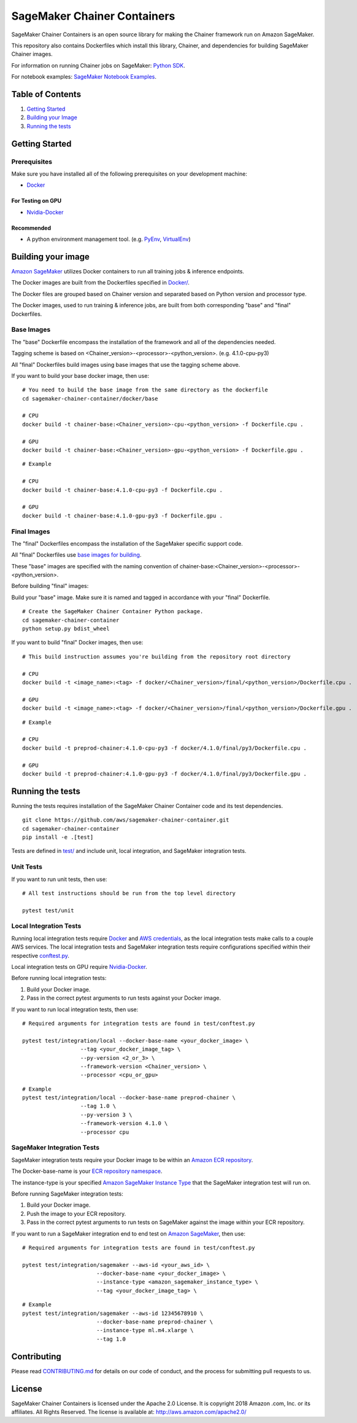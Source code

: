 ==========================
SageMaker Chainer Containers
==========================

SageMaker Chainer Containers is an open source library for making the
Chainer framework run on Amazon SageMaker.

This repository also contains Dockerfiles which install this library, Chainer, and dependencies
for building SageMaker Chainer images.

For information on running Chainer jobs on SageMaker: `Python
SDK <https://github.com/aws/sagemaker-python-sdk#chainer-sagemaker-estimators>`__.

For notebook examples: `SageMaker Notebook
Examples <https://github.com/awslabs/amazon-sagemaker-examples>`__.

Table of Contents
-----------------

#. `Getting Started <#getting-started>`__
#. `Building your Image <#building-your-image>`__
#. `Running the tests <#running-the-tests>`__

Getting Started
---------------

Prerequisites
~~~~~~~~~~~~~

Make sure you have installed all of the following prerequisites on your
development machine:

- `Docker <https://www.docker.com/>`__

For Testing on GPU
^^^^^^^^^^^^^^^^^^

-  `Nvidia-Docker <https://github.com/NVIDIA/nvidia-docker>`__

Recommended
^^^^^^^^^^^

-  A python environment management tool. (e.g.
   `PyEnv <https://github.com/pyenv/pyenv>`__,
   `VirtualEnv <https://virtualenv.pypa.io/en/stable/>`__)

Building your image
-------------------

`Amazon SageMaker <https://aws.amazon.com/documentation/sagemaker/>`__
utilizes Docker containers to run all training jobs & inference endpoints.

The Docker images are built from the Dockerfiles specified in
`Docker/ <https://github.com/aws/sagemaker-chainer-container/tree/master/docker>`__.

The Docker files are grouped based on Chainer version and separated
based on Python version and processor type.

The Docker images, used to run training & inference jobs, are built from
both corresponding "base" and "final" Dockerfiles.

Base Images
~~~~~~~~~~~

The "base" Dockerfile encompass the installation of the framework and all of the dependencies
needed.

Tagging scheme is based on <Chainer_version>-<processor>-<python_version>. (e.g. 4.1.0-cpu-py3)

All "final" Dockerfiles build images using base images that use the tagging scheme
above.

If you want to build your base docker image, then use:

::

    # You need to build the base image from the same directory as the dockerfile
    cd sagemaker-chainer-container/docker/base

    # CPU
    docker build -t chainer-base:<Chainer_version>-cpu-<python_version> -f Dockerfile.cpu .

    # GPU
    docker build -t chainer-base:<Chainer_version>-gpu-<python_version> -f Dockerfile.gpu .

::

    # Example

    # CPU
    docker build -t chainer-base:4.1.0-cpu-py3 -f Dockerfile.cpu .

    # GPU
    docker build -t chainer-base:4.1.0-gpu-py3 -f Dockerfile.gpu .

Final Images
~~~~~~~~~~~~

The "final" Dockerfiles encompass the installation of the SageMaker specific support code.

All "final" Dockerfiles use `base images for building <https://github
.com/aws/sagemaker-chainer-container/blob/master/docker/4.1.0/final/py3/Dockerfile.cpu#L1>`__.

These "base" images are specified with the naming convention of
chainer-base:<Chainer_version>-<processor>-<python_version>.

Before building "final" images:

Build your "base" image. Make sure it is named and tagged in accordance with your "final"
Dockerfile.


::

    # Create the SageMaker Chainer Container Python package.
    cd sagemaker-chainer-container
    python setup.py bdist_wheel

If you want to build "final" Docker images, then use:

::

    # This build instruction assumes you're building from the repository root directory

    # CPU
    docker build -t <image_name>:<tag> -f docker/<Chainer_version>/final/<python_version>/Dockerfile.cpu .

    # GPU
    docker build -t <image_name>:<tag> -f docker/<Chainer_version>/final/<python_version>/Dockerfile.gpu .

::

    # Example

    # CPU
    docker build -t preprod-chainer:4.1.0-cpu-py3 -f docker/4.1.0/final/py3/Dockerfile.cpu .

    # GPU
    docker build -t preprod-chainer:4.1.0-gpu-py3 -f docker/4.1.0/final/py3/Dockerfile.gpu .


Running the tests
-----------------

Running the tests requires installation of the SageMaker Chainer Container code and its test
dependencies.

::

    git clone https://github.com/aws/sagemaker-chainer-container.git
    cd sagemaker-chainer-container
    pip install -e .[test]

Tests are defined in
`test/ <https://github.com/aws/sagemaker-chainer-container/tree/master/test>`__
and include unit, local integration, and SageMaker integration tests.

Unit Tests
~~~~~~~~~~

If you want to run unit tests, then use:

::

    # All test instructions should be run from the top level directory

    pytest test/unit

Local Integration Tests
~~~~~~~~~~~~~~~~~~~~~~~

Running local integration tests require `Docker <https://www.docker.com/>`__ and `AWS
credentials <https://docs.aws.amazon.com/sdk-for-java/v1/developer-guide/setup-credentials.html>`__,
as the local integration tests make calls to a couple AWS services. The local integration tests and
SageMaker integration tests require configurations specified within their respective
`conftest.py <https://github.com/aws/sagemaker-chainer-container/blob/master/test/conftest.py>`__.

Local integration tests on GPU require `Nvidia-Docker <https://github.com/NVIDIA/nvidia-docker>`__.

Before running local integration tests:

#. Build your Docker image.
#. Pass in the correct pytest arguments to run tests against your Docker image.

If you want to run local integration tests, then use:

::

    # Required arguments for integration tests are found in test/conftest.py

    pytest test/integration/local --docker-base-name <your_docker_image> \
                      --tag <your_docker_image_tag> \
                      --py-version <2_or_3> \
                      --framework-version <Chainer_version> \
                      --processor <cpu_or_gpu>

::

    # Example
    pytest test/integration/local --docker-base-name preprod-chainer \
                      --tag 1.0 \
                      --py-version 3 \
                      --framework-version 4.1.0 \
                      --processor cpu

SageMaker Integration Tests
~~~~~~~~~~~~~~~~~~~~~~~~~~~

SageMaker integration tests require your Docker image to be within an `Amazon ECR repository <https://docs
.aws.amazon.com/AmazonECS/latest/developerguide/ECS_Console_Repositories.html>`__.

The Docker-base-name is your `ECR repository namespace <https://docs.aws.amazon
.com/AmazonECR/latest/userguide/Repositories.html>`__.

The instance-type is your specified `Amazon SageMaker Instance Type
<https://aws.amazon.com/sagemaker/pricing/instance-types/>`__ that the SageMaker integration test will run on.

Before running SageMaker integration tests:

#. Build your Docker image.
#. Push the image to your ECR repository.
#. Pass in the correct pytest arguments to run tests on SageMaker against the image within your ECR repository.

If you want to run a SageMaker integration end to end test on `Amazon
SageMaker <https://aws.amazon.com/sagemaker/>`__, then use:

::

    # Required arguments for integration tests are found in test/conftest.py

    pytest test/integration/sagemaker --aws-id <your_aws_id> \
                           --docker-base-name <your_docker_image> \
                           --instance-type <amazon_sagemaker_instance_type> \
                           --tag <your_docker_image_tag> \

::

    # Example
    pytest test/integration/sagemaker --aws-id 12345678910 \
                           --docker-base-name preprod-chainer \
                           --instance-type ml.m4.xlarge \
                           --tag 1.0

Contributing
------------

Please read
`CONTRIBUTING.md <https://github.com/aws/sagemaker-chainer-container/blob/master/CONTRIBUTING.md>`__
for details on our code of conduct, and the process for submitting pull
requests to us.

License
-------

SageMaker Chainer Containers is licensed under the Apache 2.0 License. It is copyright 2018 Amazon
.com, Inc. or its affiliates. All Rights Reserved. The license is available at:
http://aws.amazon.com/apache2.0/